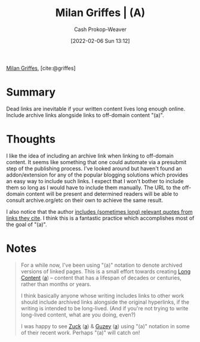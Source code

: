 :PROPERTIES:
:ROAM_REFS: [cite:@griffes]
:ID:       18745aec-fcd1-4dd5-a55f-73fdc409aacb
:LAST_MODIFIED: [2023-09-06 Wed 08:05]
:END:
#+title: Milan Griffes | (A)
#+hugo_custom_front_matter: :slug "18745aec-fcd1-4dd5-a55f-73fdc409aacb"
#+filetags: :reference:
#+author: Cash Prokop-Weaver
#+date: [2022-02-06 Sun 13:12]

[[id:1b788031-6f76-44a3-b540-2a5e752d2289][Milan Griffes]], [cite:@griffes]

* Summary
Dead links are inevitable if your written content lives long enough online. Include archive links alongside links to off-domain content "(a)".

* Thoughts

I like the idea of including an archive link when linking to off-domain content. It seems like something that one could automate via a presubmit step of the publishing process. I've looked around but haven't found an addon/extension for any of the popular blogging solutions which provides an easy way to include such links. I expect that I won't bother to include them so long as I would have to include them manually. The URL to the off-domain content will be present and determined readers will be able to consult archive.org/etc on their own to achieve the same result.

I also notice that the author [[https://www.flightfromperfection.com/the-best-explanation-of-modern-monetary-theory.html][includes (sometimes long) relevant quotes from links they cite]]. I think this is a fantastic practice which accomplishes most of the goal of "(a)".

* Notes

#+begin_quote
For a while now, I've been using "(a)" notation to denote archived versions of linked pages. This is a small effort towards creating [[https://www.gwern.net/About#long-content][Long Content]] ([[https://web.archive.org/web/20190131084052/https://www.gwern.net/About][a]]) -- content that has a lifespan of decades or centuries, rather than months or years.

I think basically anyone whose writing includes links to other work should include archived links alongside the original hyperlinks, if the writing is intended to be long-lived. (And if you're not trying to write long-lived content, what are you doing, even?)

I was happy to see [[https://www.andzuck.com/people/peoplewhointerestme/][Zuck]] ([[http://archive.fo/jPk3I][a]]) & [[https://guzey.com/why-we-underappreciate-technological-progress/][Guzey]] ([[https://web.archive.org/web/20191013172904/https://guzey.com/why-we-underappreciate-technological-progress/][a]]) using "(a)" notation in some of their recent work. Perhaps "(a)" will catch on!
#+end_quote


* Flashcards :noexport:
:PROPERTIES:
:ANKI_DECK: Default
:END:


#+print_bibliography:
